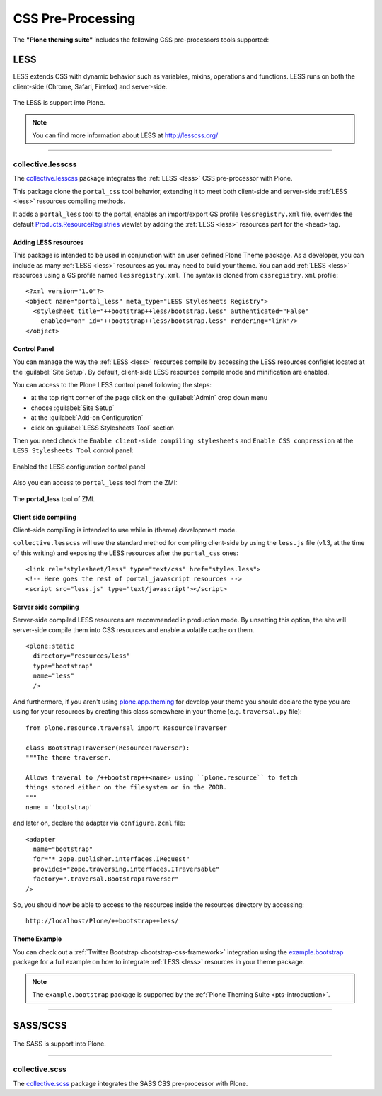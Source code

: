 .. _css-preprocessing:

CSS Pre-Processing
==================

The **"Plone theming suite"** includes the following CSS pre-processors tools 
supported:

.. _less:

LESS
----

LESS extends CSS with dynamic behavior such as variables, mixins, operations 
and functions. LESS runs on both the client-side (Chrome, Safari, Firefox) and 
server-side.

.. figure:: ../_static/less_logo.png
  :align: center
  :width: 35%
  :alt: LESS Logo

  The LESS is support into Plone.

.. note::
    You can find more information about LESS at http://lesscss.org/

----

.. _collective-lesscss:

collective.lesscss
^^^^^^^^^^^^^^^^^^

The `collective.lesscss <https://old.plone.org/products/collective.lesscss>`_ 
package integrates the :ref:`LESS <less>` CSS pre-processor with Plone.

This package clone the ``portal_css`` tool behavior, extending it to meet both 
client-side and server-side :ref:`LESS <less>` resources compiling methods.

It adds a ``portal_less`` tool to the portal, enables an import/export GS profile 
``lessregistry.xml`` file, overrides the default 
`Products.ResourceRegistries <https://pypi.org/project/Products.ResourceRegistries/2.2.13/>`_ 
viewlet by adding the :ref:`LESS <less>` resources part for the ``<head>`` tag.


Adding LESS resources
`````````````````````

This package is intended to be used in conjunction with an user defined Plone Theme 
package. As a developer, you can include as many :ref:`LESS <less>` resources as you 
may need to build your theme. 
You can add :ref:`LESS <less>` resources using a GS profile named ``lessregistry.xml``. 
The syntax is cloned from ``cssregistry.xml`` profile:

::

    <?xml version="1.0"?>
    <object name="portal_less" meta_type="LESS Stylesheets Registry">
      <stylesheet title="++bootstrap++less/bootstrap.less" authenticated="False"
        enabled="on" id="++bootstrap++less/bootstrap.less" rendering="link"/>
    </object>


Control Panel
`````````````

You can manage the way the :ref:`LESS <less>` resources compile by accessing the LESS 
resources configlet located at the :guilabel:`Site Setup`. By default, client-side LESS 
resources compile mode and minification are enabled.

You can access to the Plone LESS control panel following the steps:

- at the top right corner of the page click on the :guilabel:`Admin` drop down menu 
- choose :guilabel:`Site Setup`
- at the :guilabel:`Add-on Configuration` 
- click on :guilabel:`LESS Stylesheets Tool` section

Then you need check the ``Enable client-side compiling stylesheets`` and ``Enable CSS compression``
at the ``LESS Stylesheets Tool`` control panel:

.. figure:: ../_static/collective_lesscss_controlpanel_1.png
  :align: center
  :width: 65%
  :alt: Enabled the LESS configuration control panel

  Enabled the LESS configuration control panel

Also you can access to ``portal_less`` tool from the ZMI:

.. figure:: ../_static/collective_lesscss_portal_less.png
  :align: center
  :width: 65%
  :alt: The "portal_less" tool of ZMI

  The **portal_less** tool of ZMI.


Client side compiling
`````````````````````

Client-side compiling is intended to use while in (theme) development mode.

``collective.lesscss`` will use the standard method for compiling client-side 
by using the ``less.js`` file (v1.3, at the time of this writing) and exposing 
the LESS resources after the ``portal_css`` ones:

::

    <link rel="stylesheet/less" type="text/css" href="styles.less">
    <!-- Here goes the rest of portal_javascript resources -->
    <script src="less.js" type="text/javascript"></script>


Server side compiling
`````````````````````

Server-side compiled LESS resources are recommended in production mode. By unsetting 
this option, the site will server-side compile them into CSS resources and enable a 
volatile cache on them. 

.. warning
    *IMPORTANT NOTE:* Server-side compiling requires to have declared the resources 
    via `plone.resource <https://github.com/plone/plone.resource/1.2.3/>`_ package 
    in your theme package!

::

    <plone:static
      directory="resources/less"
      type="bootstrap"
      name="less"
      />

And furthermore, if you aren't using `plone.app.theming <https://pypi.org/project/plone.app.theming/1.1.8/>`_ 
for develop your theme you should declare the type you are using for your resources 
by creating this class somewhere in your theme (e.g. ``traversal.py`` file):

::

    from plone.resource.traversal import ResourceTraverser

    class BootstrapTraverser(ResourceTraverser):
    """The theme traverser.

    Allows traveral to /++bootstrap++<name> using ``plone.resource`` to fetch
    things stored either on the filesystem or in the ZODB.
    """
    name = 'bootstrap'

and later on, declare the adapter via ``configure.zcml`` file:

::

    <adapter
      name="bootstrap"
      for="* zope.publisher.interfaces.IRequest"
      provides="zope.traversing.interfaces.ITraversable"
      factory=".traversal.BootstrapTraverser"
    />

So, you should now be able to access to the resources inside the resources directory 
by accessing::

    http://localhost/Plone/++bootstrap++less/

Theme Example
`````````````

You can check out a :ref:`Twitter Bootstrap <bootstrap-css-framework>` integration 
using the `example.bootstrap <https://github.com/sneridagh/example.bootstrap>`_ package 
for a full example on how to integrate :ref:`LESS <less>` resources in your theme package.

.. note::
    The ``example.bootstrap`` package is supported by the :ref:`Plone Theming Suite <pts-introduction>`.

----

.. _sass:

SASS/SCSS
---------

.. todo::
    TODO this section for ``SASS/SCSS``.

.. figure:: ../_static/sass_logo.png
  :align: center
  :width: 30%
  :alt: SASS Logo

  The SASS is support into Plone.

----

.. _collective-scss:

collective.scss
^^^^^^^^^^^^^^^

The `collective.scss <https://github.com/collective/collective.scss>`_ package integrates 
the SASS CSS pre-processor with Plone.

.. todo::
    TODO this section for ``collective.scss`` package
